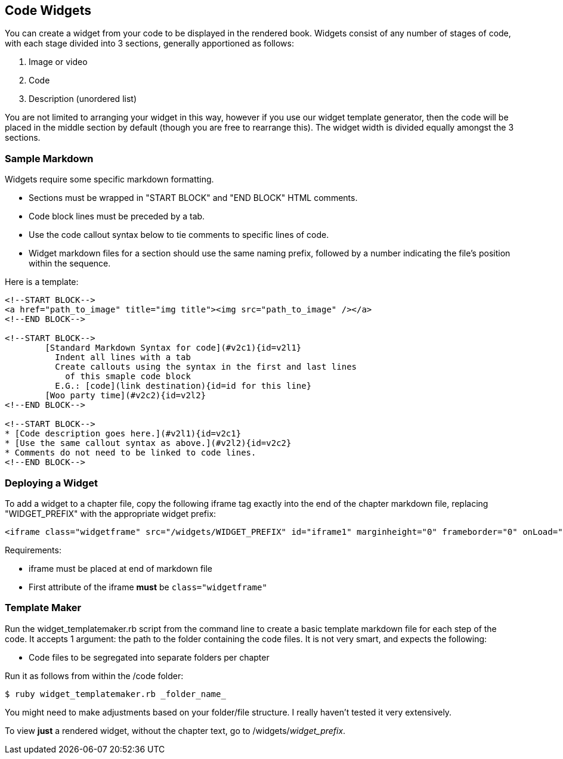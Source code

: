 == Code Widgets

You can create a widget from your code to be displayed in the rendered book. Widgets consist of any number of stages of code, with each stage divided into 3 sections, generally apportioned as follows:

. Image or video
. Code
. Description (unordered list)

You are not limited to arranging your widget in this way, however if you use our widget template generator, then the code will be placed in the middle section by default (though you are free to rearrange this). The widget width is divided equally amongst the 3 sections.

=== Sample Markdown

Widgets require some specific markdown formatting. 

* Sections must be wrapped in "START BLOCK" and "END BLOCK" HTML comments.
* Code block lines must be preceded by a tab.
* Use the code callout syntax below to tie comments to specific lines of code.
* Widget markdown files for a section should use the same naming prefix, followed by a number indicating the file's position within the sequence.

Here is a template:

[source,html]
----
<!--START BLOCK-->
<a href="path_to_image" title="img title"><img src="path_to_image" /></a>
<!--END BLOCK-->

<!--START BLOCK-->
	[Standard Markdown Syntax for code](#v2c1){id=v2l1}
	  Indent all lines with a tab
	  Create callouts using the syntax in the first and last lines
	    of this smaple code block
	  E.G.: [code](link destination){id=id for this line}
	[Woo party time](#v2c2){id=v2l2}
<!--END BLOCK-->

<!--START BLOCK-->
* [Code description goes here.](#v2l1){id=v2c1}
* [Use the same callout syntax as above.](#v2l2){id=v2c2}
* Comments do not need to be linked to code lines.
<!--END BLOCK-->
----

=== Deploying a Widget

To add a widget to a chapter file, copy the following iframe tag exactly into the end of the chapter markdown file, replacing "WIDGET_PREFIX" with the appropriate widget prefix:

[source,html]
----
<iframe class="widgetframe" src="/widgets/WIDGET_PREFIX" id="iframe1" marginheight="0" frameborder="0" onLoad="autoResize('iframe1');" webkitAllowFullScreen mozallowfullscreen allowFullScreen></iframe>
----

Requirements:

* iframe must be placed at end of markdown file
* First attribute of the iframe *must* be `class="widgetframe"`

=== Template Maker

Run the widget_templatemaker.rb script from the command line to create a basic template markdown file for each step of the code. It accepts 1 argument: the path to the folder containing the code files. It is not very smart, and expects the following: 

* Code files to be segregated into separate folders per chapter

Run it as follows from within the /code folder:

[source,bash]
----
$ ruby widget_templatemaker.rb _folder_name_
----

You might need to make adjustments based on your folder/file structure. I really haven't tested it very extensively.

To view *just* a rendered widget, without the chapter text, go to /widgets/_widget_prefix_.